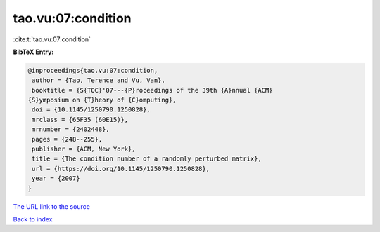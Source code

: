 tao.vu:07:condition
===================

:cite:t:`tao.vu:07:condition`

**BibTeX Entry:**

.. code-block:: bibtex

   @inproceedings{tao.vu:07:condition,
    author = {Tao, Terence and Vu, Van},
    booktitle = {S{TOC}'07---{P}roceedings of the 39th {A}nnual {ACM}
   {S}ymposium on {T}heory of {C}omputing},
    doi = {10.1145/1250790.1250828},
    mrclass = {65F35 (60E15)},
    mrnumber = {2402448},
    pages = {248--255},
    publisher = {ACM, New York},
    title = {The condition number of a randomly perturbed matrix},
    url = {https://doi.org/10.1145/1250790.1250828},
    year = {2007}
   }

`The URL link to the source <ttps://doi.org/10.1145/1250790.1250828}>`__


`Back to index <../By-Cite-Keys.html>`__
